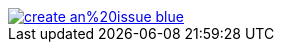 ifdef::backend-html5[]
image::https://img.shields.io/badge/create-an%20issue-blue.svg[link="{project-report-issue-link}", float=right]
endif::[]
